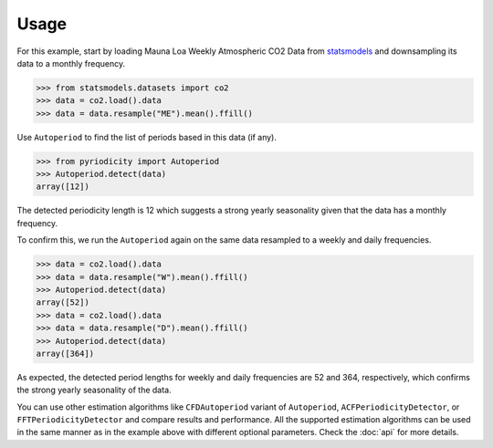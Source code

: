 Usage
-----
For this example, start by loading Mauna Loa Weekly Atmospheric CO2 Data from `statsmodels <https://www.statsmodels.org>`__
and downsampling its data to a monthly frequency.

.. code:: python

   >>> from statsmodels.datasets import co2
   >>> data = co2.load().data
   >>> data = data.resample("ME").mean().ffill()

Use ``Autoperiod`` to find the list of periods based in this data (if any).

.. code:: python

   >>> from pyriodicity import Autoperiod
   >>> Autoperiod.detect(data)
   array([12])

The detected periodicity length is 12 which suggests a strong yearly
seasonality given that the data has a monthly frequency.

To confirm this, we run the ``Autoperiod`` again on the same data resampled to a weekly and daily frequencies.

.. code:: python

   >>> data = co2.load().data
   >>> data = data.resample("W").mean().ffill()
   >>> Autoperiod.detect(data)
   array([52])
   >>> data = co2.load().data
   >>> data = data.resample("D").mean().ffill()
   >>> Autoperiod.detect(data)
   array([364])

As expected, the detected period lengths for weekly and daily frequencies are 52 and 364, respectively,
which confirms the strong yearly seasonality of the data.

You can use other estimation algorithms like ``CFDAutoperiod`` variant of ``Autoperiod``,
``ACFPeriodicityDetector``, or ``FFTPeriodicityDetector`` and compare results and performance.
All the supported estimation algorithms can be used in the same manner as in the example above
with different optional parameters. Check the :doc:`api` for more details.
